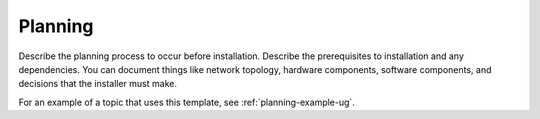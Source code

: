 .. _planning-xxx-ug:

========
Planning
========

Describe the planning process to occur before installation. Describe
the prerequisites to installation and any dependencies. You can
document things like network topology, hardware components, software
components, and decisions that the installer must make.

For an example of a topic that uses this template, see
:ref:`planning-example-ug`.
